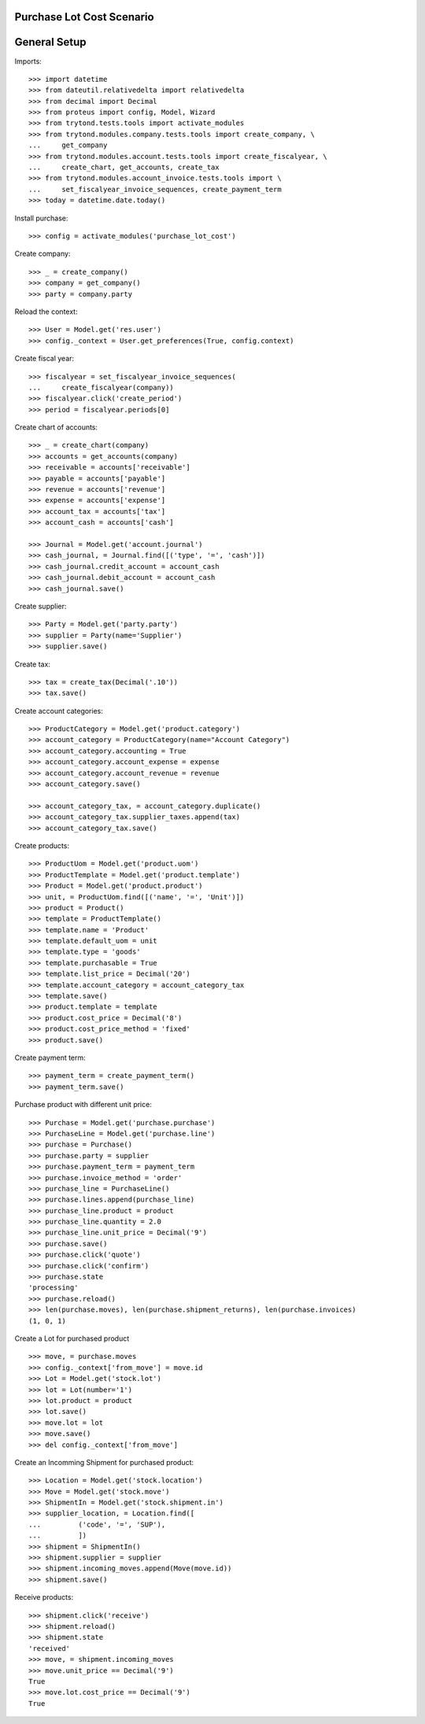 ==========================
Purchase Lot Cost Scenario
==========================

=============
General Setup
=============

Imports::

    >>> import datetime
    >>> from dateutil.relativedelta import relativedelta
    >>> from decimal import Decimal
    >>> from proteus import config, Model, Wizard
    >>> from trytond.tests.tools import activate_modules
    >>> from trytond.modules.company.tests.tools import create_company, \
    ...     get_company
    >>> from trytond.modules.account.tests.tools import create_fiscalyear, \
    ...     create_chart, get_accounts, create_tax
    >>> from trytond.modules.account_invoice.tests.tools import \
    ...     set_fiscalyear_invoice_sequences, create_payment_term
    >>> today = datetime.date.today()

Install purchase::

    >>> config = activate_modules('purchase_lot_cost')

Create company::

    >>> _ = create_company()
    >>> company = get_company()
    >>> party = company.party

Reload the context::

    >>> User = Model.get('res.user')
    >>> config._context = User.get_preferences(True, config.context)

Create fiscal year::

    >>> fiscalyear = set_fiscalyear_invoice_sequences(
    ...     create_fiscalyear(company))
    >>> fiscalyear.click('create_period')
    >>> period = fiscalyear.periods[0]

Create chart of accounts::

    >>> _ = create_chart(company)
    >>> accounts = get_accounts(company)
    >>> receivable = accounts['receivable']
    >>> payable = accounts['payable']
    >>> revenue = accounts['revenue']
    >>> expense = accounts['expense']
    >>> account_tax = accounts['tax']
    >>> account_cash = accounts['cash']

    >>> Journal = Model.get('account.journal')
    >>> cash_journal, = Journal.find([('type', '=', 'cash')])
    >>> cash_journal.credit_account = account_cash
    >>> cash_journal.debit_account = account_cash
    >>> cash_journal.save()

Create supplier::

    >>> Party = Model.get('party.party')
    >>> supplier = Party(name='Supplier')
    >>> supplier.save()

Create tax::

    >>> tax = create_tax(Decimal('.10'))
    >>> tax.save()


Create account categories::

    >>> ProductCategory = Model.get('product.category')
    >>> account_category = ProductCategory(name="Account Category")
    >>> account_category.accounting = True
    >>> account_category.account_expense = expense
    >>> account_category.account_revenue = revenue
    >>> account_category.save()

    >>> account_category_tax, = account_category.duplicate()
    >>> account_category_tax.supplier_taxes.append(tax)
    >>> account_category_tax.save()


Create products::

    >>> ProductUom = Model.get('product.uom')
    >>> ProductTemplate = Model.get('product.template')
    >>> Product = Model.get('product.product')
    >>> unit, = ProductUom.find([('name', '=', 'Unit')])
    >>> product = Product()
    >>> template = ProductTemplate()
    >>> template.name = 'Product'
    >>> template.default_uom = unit
    >>> template.type = 'goods'
    >>> template.purchasable = True
    >>> template.list_price = Decimal('20')
    >>> template.account_category = account_category_tax
    >>> template.save()
    >>> product.template = template
    >>> product.cost_price = Decimal('8')
    >>> product.cost_price_method = 'fixed'
    >>> product.save()

Create payment term::

    >>> payment_term = create_payment_term()
    >>> payment_term.save()

Purchase product with different unit price::

    >>> Purchase = Model.get('purchase.purchase')
    >>> PurchaseLine = Model.get('purchase.line')
    >>> purchase = Purchase()
    >>> purchase.party = supplier
    >>> purchase.payment_term = payment_term
    >>> purchase.invoice_method = 'order'
    >>> purchase_line = PurchaseLine()
    >>> purchase.lines.append(purchase_line)
    >>> purchase_line.product = product
    >>> purchase_line.quantity = 2.0
    >>> purchase_line.unit_price = Decimal('9')
    >>> purchase.save()
    >>> purchase.click('quote')
    >>> purchase.click('confirm')
    >>> purchase.state
    'processing'
    >>> purchase.reload()
    >>> len(purchase.moves), len(purchase.shipment_returns), len(purchase.invoices)
    (1, 0, 1)

Create a Lot for purchased product ::

    >>> move, = purchase.moves
    >>> config._context['from_move'] = move.id
    >>> Lot = Model.get('stock.lot')
    >>> lot = Lot(number='1')
    >>> lot.product = product
    >>> lot.save()
    >>> move.lot = lot
    >>> move.save()
    >>> del config._context['from_move']

Create an Incomming Shipment for purchased product::

    >>> Location = Model.get('stock.location')
    >>> Move = Model.get('stock.move')
    >>> ShipmentIn = Model.get('stock.shipment.in')
    >>> supplier_location, = Location.find([
    ...         ('code', '=', 'SUP'),
    ...         ])
    >>> shipment = ShipmentIn()
    >>> shipment.supplier = supplier
    >>> shipment.incoming_moves.append(Move(move.id))
    >>> shipment.save()

Receive products::

    >>> shipment.click('receive')
    >>> shipment.reload()
    >>> shipment.state
    'received'
    >>> move, = shipment.incoming_moves
    >>> move.unit_price == Decimal('9')
    True
    >>> move.lot.cost_price == Decimal('9')
    True

